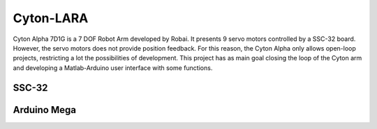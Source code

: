 ==========
Cyton-LARA
==========

Cyton Alpha 7D1G is a 7 DOF Robot Arm developed by Robai. It presents 9 servo motors controlled by a SSC-32 board. However, the servo motors does not provide position feedback. For this reason, the Cyton Alpha only allows open-loop projects, restricting a lot the possibilities of development. This project has as main goal closing the loop of the Cyton arm and developing a Matlab-Arduino user interface with some functions.

SSC-32
------

Arduino Mega
------------